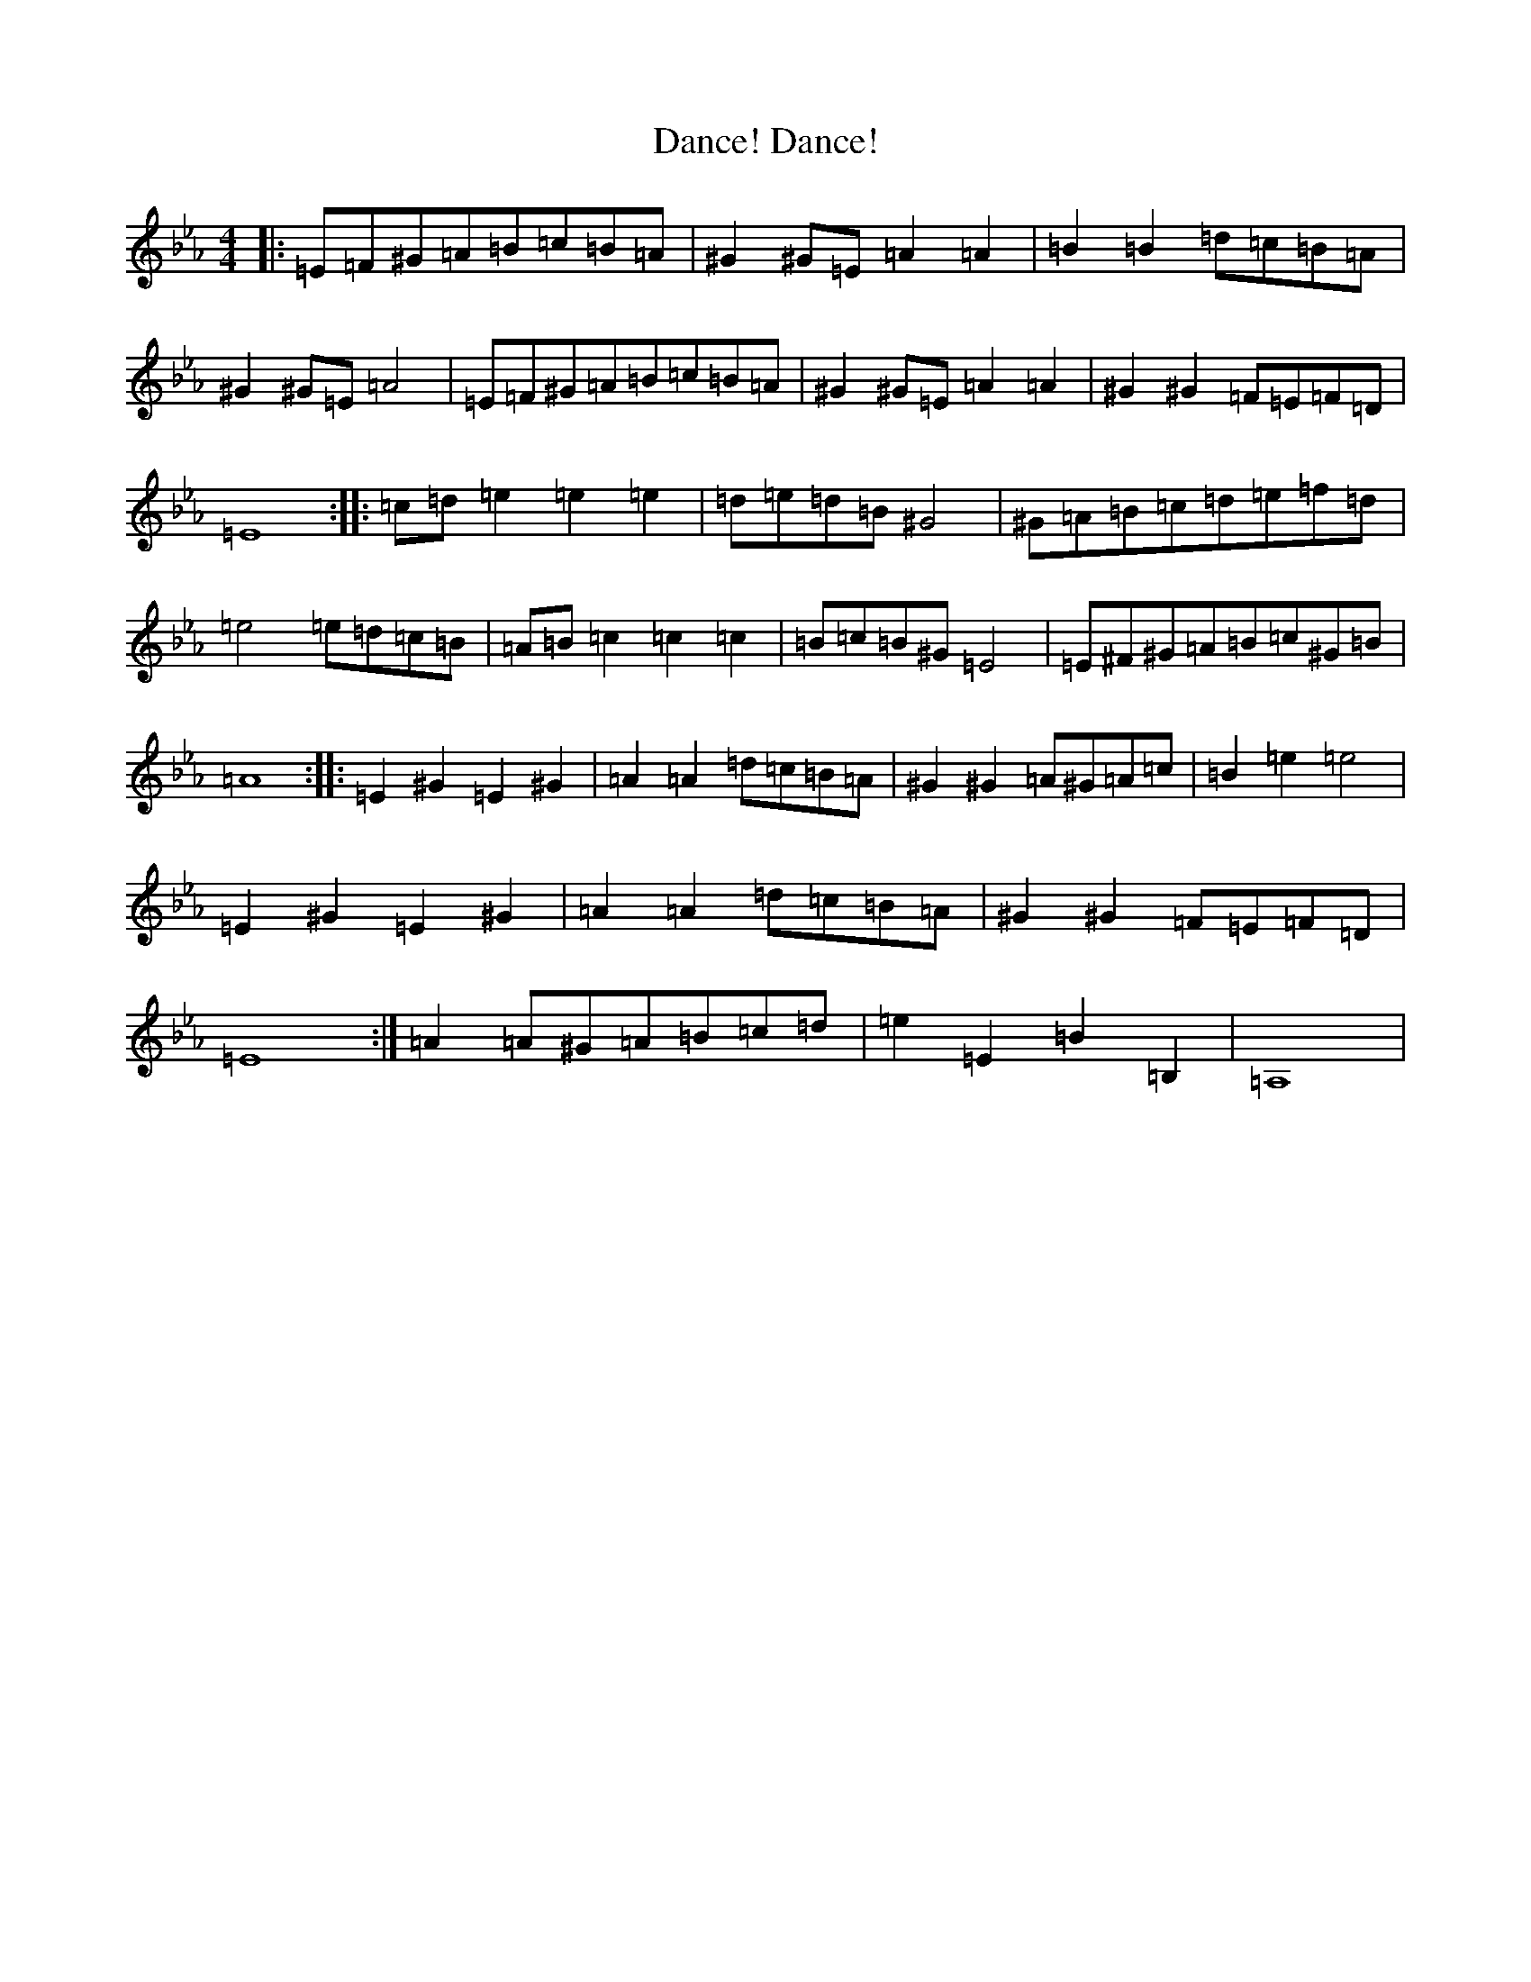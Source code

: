 X: 4777
T: Dance! Dance!
S: https://thesession.org/tunes/8084#setting8084
Z: D minor
R: reel
M:4/4
L:1/8
K: C minor
|:=E=F^G=A=B=c=B=A|^G2^G=E=A2=A2|=B2=B2=d=c=B=A|^G2^G=E=A4|=E=F^G=A=B=c=B=A|^G2^G=E=A2=A2|^G2^G2=F=E=F=D|=E8:||:=c=d=e2=e2=e2|=d=e=d=B^G4|^G=A=B=c=d=e=f=d|=e4=e=d=c=B|=A=B=c2=c2=c2|=B=c=B^G=E4|=E^F^G=A=B=c^G=B|=A8:||:=E2^G2=E2^G2|=A2=A2=d=c=B=A|^G2^G2=A^G=A=c|=B2=e2=e4|=E2^G2=E2^G2|=A2=A2=d=c=B=A|^G2^G2=F=E=F=D|=E8:|=A2=A^G=A=B=c=d|=e2=E2=B2=B,2|=A,8|